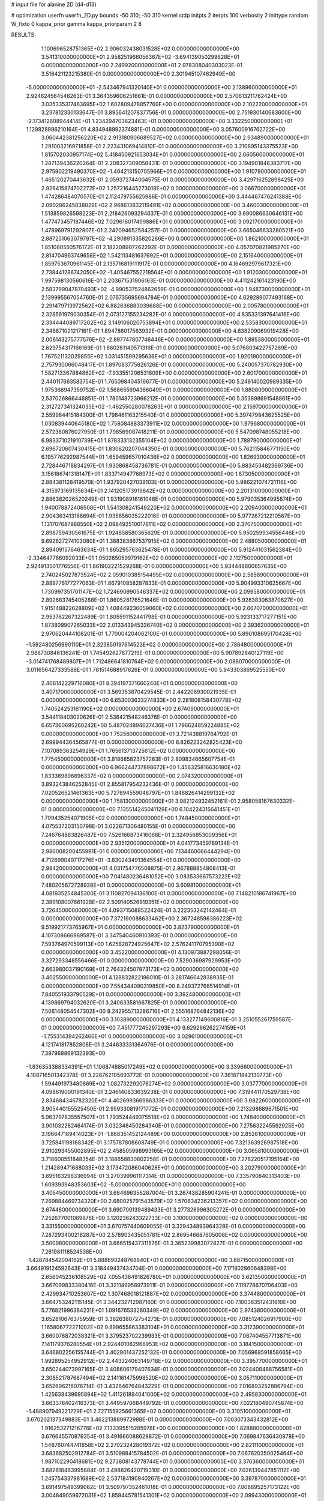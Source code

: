 # input file for alanine 2D (d4-d13)

# optimization
userfn       userfn_2D.py
bounds       -50 310; -50 310
kernel       stdp
initpts      2
iterpts      100
verbosity    2
inittype     random
W_fixto      0
kappa_prior  gamma
kappa_priorparam 2 8


RESULTS:
  1.100696528751365E+02  2.906032438031528E+02  0.000000000000000E+00       3.541310000000000E+01
  2.958251966056367E+02 -3.694139050299628E+01  0.000000000000000E+00       2.249920000000000E+01       2.978308040303023E-01  3.516421123215380E-01       0.000000000000000E+00  2.301945107462949E+00
 -5.000000000000000E+01 -2.543467941320140E+01  0.000000000000000E+00       2.138960000000000E+01       2.924624564546263E-01  3.364359606251661E-01       0.000000000000000E+00  2.570613211762424E+00
  3.035335317463695E+02  1.602809478857769E+00  0.000000000000000E+00       2.102220000000000E+01       3.237812330133647E-01  3.895641207837756E-01       0.000000000000000E+00  2.751930140683600E+00
 -2.173412608944414E+01  1.234294703623463E+01  0.000000000000000E+00       3.332250000000000E+01       1.129828996210164E-01  4.834948992374881E-01       0.000000000000000E+00  3.057600916762722E+00
  3.060442381256220E+02  2.913180906689527E+02  0.000000000000000E+00       2.934890000000000E+01       1.291003216971858E-01  2.223431069414810E-01       0.000000000000000E+00  3.210895143375523E+00
  1.815702030957174E+02  5.418450921653034E+01  0.000000000000000E+00       2.660560000000000E+01       1.287139436220264E-01  2.208327309058431E-01       0.000000000000000E+00  3.194901846383717E+00
  2.975902219490370E+02 -1.404213150705966E+01  0.000000000000000E+00       1.910790000000000E+01       1.465120270443632E-01  2.059372744004575E-01       0.000000000000000E+00  3.429716252898425E+00
  2.926415874702272E+02  1.257216445273018E+02  0.000000000000000E+00       3.066700000000000E+01       1.474286484070570E-01  2.112479755625986E-01       0.000000000000000E+00  3.444467476241388E+00
  2.090286245838029E+02  2.968613832119491E+02  0.000000000000000E+00       3.460030000000000E+01       1.513859826598223E-01  2.218426093294637E-01       0.000000000000000E+00  3.690086630646131E+00
  1.477473457187446E+02  7.029616017499886E+01  0.000000000000000E+00       3.092170000000000E+01       1.478969791292807E-01  2.242094652584257E-01       0.000000000000000E+00  3.665046633280521E+00
  2.887251063079797E+02 -4.290891335820286E+00  0.000000000000000E+00       1.862100000000000E+01       1.851080550576172E-01  2.182208907262292E-01       0.000000000000000E+00  4.057070821985270E+00
  2.814704963749658E+02  1.542113481637692E+01  0.000000000000000E+00       2.151640000000000E+01       1.859753670961145E-01  2.135716819111917E-01       0.000000000000000E+00  4.164692979617321E+00
  2.738441286742050E+02 -1.405467552218564E+01  0.000000000000000E+00       1.912030000000000E+01       1.997598130560616E-01  2.203671531906163E-01       0.000000000000000E+00  4.411242161423190E+00
  2.583799047870493E+02 -4.990537524862659E-01  0.000000000000000E+00       1.948730000000000E+01       2.139995567054760E-01  2.076735695694784E-01       0.000000000000000E+00  4.629289077493168E+00
  2.291479713972562E+02  6.882636883039688E+00  0.000000000000000E+00       2.005780000000000E+01       2.328591979030354E-01  2.073127155234282E-01       0.000000000000000E+00  4.835331397641416E+00
  2.334444089717202E+02  3.149106020753894E+01  0.000000000000000E+00       2.535830000000000E+01       2.348871021217161E-01  1.894786017563932E-01       0.000000000000000E+00  4.838209069019428E+00
  2.006143275777576E+02 -2.897747807746446E+00  0.000000000000000E+00       1.895380000000000E+01       2.629754317166169E-01  1.860261140571316E-01       0.000000000000000E+00  5.076803422757269E+00
  1.767521132029855E+02  1.031451599295636E+01  0.000000000000000E+00       1.920190000000000E+01       2.757930066048417E-01  1.897083775826126E-01       0.000000000000000E+00  5.240057370782930E+00
  1.582713367884862E+02 -7.933551206531809E+00  0.000000000000000E+00       2.601700000000000E+01       2.440117663583754E-01  1.765098404516677E-01       0.000000000000000E+00  5.249140020989335E+00
  1.975366947359752E+02  1.568655694366049E+01  0.000000000000000E+00       1.880800000000000E+01       2.537026866446851E-01  1.780148723966212E-01       0.000000000000000E+00  5.353898691548861E+00
  2.312727341324035E+02 -1.462550280078263E+01  0.000000000000000E+00       2.159700000000000E+01       2.559964415184300E-01  1.798461163215540E-01       0.000000000000000E+00  5.397479843625525E+00
  1.030839440645180E+02  1.758084883373911E+02  0.000000000000000E+00       1.979680000000000E+01       2.572380876027950E-01  1.798569087418211E-01       0.000000000000000E+00  5.547098748055218E+00
  6.983371021910739E+01  1.878333132355104E+02  0.000000000000000E+00       1.788790000000000E+01       2.696720607430415E-01  1.830620207044350E-01       0.000000000000000E+00  5.762115846771150E+00
  6.195776292987544E+01  1.659459657010436E+02  0.000000000000000E+00       1.826930000000000E+01       2.728446718834297E-01  1.930868458736781E-01       0.000000000000000E+00  5.883453482369736E+00
  3.156186741318147E+01  1.833714947768973E+02  0.000000000000000E+00       1.873050000000000E+01       2.884381128419570E-01  1.937920427038103E-01       0.000000000000000E+00  5.986221074721116E+00
  4.315973169135634E+01  2.141205173919842E+02  0.000000000000000E+00       2.201310000000000E+01       2.886382026520249E-01  1.931908916161046E-01       0.000000000000000E+00  5.979035364995874E+00
  1.940078872406508E+01  1.541308241549220E+02  0.000000000000000E+00       2.209400000000000E+01       2.904363413188694E-01  1.935856035222016E-01       0.000000000000000E+00  5.977267212210567E+00
  1.131707687986550E+02  2.098492510617611E+02  0.000000000000000E+00       2.370750000000000E+01       2.898759430561675E-01  1.924858580365629E-01       0.000000000000000E+00  5.950259934556446E+00
  9.692627274103080E+01  1.388383867537915E+02  0.000000000000000E+00       2.488050000000000E+01       2.894091576463634E-01  1.865295763625478E-01       0.000000000000000E+00  5.912441031562384E+00
 -2.334647786092033E+01  1.950265059979162E+02  0.000000000000000E+00       2.112750000000000E+01       2.924913501776556E-01  1.861902221529268E-01       0.000000000000000E+00  5.934448600657635E+00
  2.740245027873524E+02  2.059010385154495E+02  0.000000000000000E+00       2.585890000000000E+01       2.889776177277063E-01  1.867910858287833E-01       0.000000000000000E+00  5.904993310625667E+00
  1.730997351701147E+02  1.724690990546337E+02  0.000000000000000E+00       2.099580000000000E+01       2.892683745405288E-01  1.860526176521646E-01       0.000000000000000E+00  5.928383063870627E+00
  1.915148822628809E+02  1.408449236059060E+02  0.000000000000000E+00       2.667070000000000E+01       2.953762267322489E-01  1.805591152441798E-01       0.000000000000000E+00  5.923133717277151E+00
  1.873809907265033E+02  2.013343945336740E+02  0.000000000000000E+00       2.393620000000000E+01       2.970620444108201E-01  1.770004204062100E-01       0.000000000000000E+00  5.890108695170428E+00
 -1.592480256990110E+01  2.323850197614523E+02  0.000000000000000E+00       2.786480000000000E+01       2.988730846136241E-01  1.745492627877219E-01       0.000000000000000E+00  5.907892840127119E+00
 -3.014741768489807E+01  1.712486641810764E+02  0.000000000000000E+00       2.088070000000000E+01       3.011656427333588E-01  1.781514688917626E-01       0.000000000000000E+00  5.943303869525550E+00
  2.406142229716080E+01  8.394197371660240E+01  0.000000000000000E+00       3.407170000000000E+01       3.569353870429545E-01  2.442206930021935E-01       0.000000000000000E+00  6.653003633274833E+00
  2.281808158430778E+02  1.740524253161190E+02  0.000000000000000E+00       2.674090000000000E+01       3.544118403020626E-01  2.536421548246376E-01       0.000000000000000E+00  6.657360695260242E+00
  5.487024894627436E+01  1.796624859224885E+02  0.000000000000000E+00       1.752560000000000E+01       3.721438819764792E-01  2.699944364565877E-01       0.000000000000000E+00  6.826223242825423E+00
  7.107089363254929E+01  1.765613713725612E+02  0.000000000000000E+00       1.775450000000000E+01       3.818685823757263E-01  2.809834665607754E-01       0.000000000000000E+00  6.966244737898672E+00
  1.456325816630180E+02  1.833369896696337E+02  0.000000000000000E+00       2.074320000000000E+01       3.893243846252845E-01  2.855817954232436E-01       0.000000000000000E+00  7.020526521461363E+00
  5.727894559048797E+01  1.848826414299132E+02  0.000000000000000E+00       1.758130000000000E+01       3.982124932452161E-01  2.958058167630332E-01       0.000000000000000E+00  7.135514245041129E+00
  6.104224315641451E+01  1.799435254071905E+02  0.000000000000000E+00       1.748450000000000E+01       4.075537203150798E-01  3.022671306480155E-01       0.000000000000000E+00  7.246764863826487E+00
  7.526166873416068E+01  2.324956853009356E+01  0.000000000000000E+00       2.935120000000000E+01       4.041773459789134E-01  2.986008200455991E-01       0.000000000000000E+00  7.134460066444294E+00
  4.712699049717276E+01 -3.830243491364554E+01  0.000000000000000E+00       2.984200000000000E+01       4.031754776508875E-01  2.967888854808413E-01       0.000000000000000E+00  7.041480236481052E+00
  3.083533667573222E+02  7.480205672728938E+01  0.000000000000000E+00       3.609810000000000E+01       4.081935254845300E-01  3.110827094136100E-01       0.000000000000000E+00  7.148210186741967E+00
  2.389108007661928E+02  2.509140526819351E+02  0.000000000000000E+00       3.726450000000000E+01       4.093715088522424E-01  3.222353242142464E-01       0.000000000000000E+00  7.372190088633462E+00
  2.367248596386223E+02  9.519921773765967E+01  0.000000000000000E+00       3.823790000000000E+01       4.107308666969587E-01  3.347540460910393E-01       0.000000000000000E+00  7.593764970599113E+00
  1.625828724925647E+02  2.576241170795390E+02  0.000000000000000E+00       3.452200000000000E+01       4.130973887298056E-01  3.327293348556466E-01       0.000000000000000E+00  7.529036987929953E+00
  2.663980037190169E+01  2.764324507873173E+02  0.000000000000000E+00       3.402550000000000E+01       4.128832822186010E-01  3.281746642838935E-01       0.000000000000000E+00  7.554344090319850E+00
  8.249372768514914E+01  7.840551933790529E+01  0.000000000000000E+00       3.392480000000000E+01       4.139869794032620E-01  3.240633581667825E-01       0.000000000000000E+00  7.506148054547302E+00
  8.242955713286716E+01  2.555168764842136E+02  0.000000000000000E+00       3.103890000000000E+01       4.133277149600816E-01  3.251055261759587E-01       0.000000000000000E+00  7.451777245297293E+00
  9.629266262274159E+01 -1.755314394262466E+01  0.000000000000000E+00       3.029610000000000E+01       4.121741817852808E-01  3.244633331364976E-01       0.000000000000000E+00  7.397968869132393E+00
 -1.836353388334391E+01  1.106874885017249E+02  0.000000000000000E+00       3.339660000000000E+01       4.108716501342378E-01  3.228762105693772E-01       0.000000000000000E+00  7.361871842130773E+00
  1.594491973480869E+02  1.082732292076274E+02  0.000000000000000E+00       3.037770000000000E+01       4.098619000191340E-01  3.246140833639238E-01       0.000000000000000E+00  7.319441170529738E+00
  2.834684346782320E+01  4.402699366986333E+01  0.000000000000000E+00       3.082260000000000E+01       3.905440155525450E-01  2.959330819171772E-01       0.000000000000000E+00  7.213298689671501E+00
  5.963797835557507E+01  1.793524449375518E+02  0.000000000000000E+00       1.748400000000000E+01       3.901032282464174E-01  3.032348450284340E-01       0.000000000000000E+00  7.275632245592925E+00
  3.196647189414023E+01 -1.868351452124489E+00  0.000000000000000E+00       2.852610000000000E+01       3.725841198168342E-01  3.175787808608749E-01       0.000000000000000E+00  7.321363926987518E+00
  2.910293455002895E+02  2.458505998993165E+02  0.000000000000000E+00       3.065810000000000E+01       3.718600551848354E-01  3.188658830802258E-01       0.000000000000000E+00  7.278220517195164E+00
  1.214289471688033E+02  3.173472086040628E+01  0.000000000000000E+00       3.202790000000000E+01       3.695163296336994E-01  3.270399961117314E-01       0.000000000000000E+00  7.335790840313403E+00
  1.609393948353603E+02 -5.000000000000000E+01  0.000000000000000E+00       3.405450000000000E+01       3.684696356287004E-01  3.267438285904241E-01       0.000000000000000E+00  7.269884469734320E+00
  2.680025791543579E+02  1.570634236213357E+02  0.000000000000000E+00       2.674460000000000E+01       3.690709139489433E-01  3.277326996305272E-01       0.000000000000000E+00  7.252677001089876E+00
  3.120236243322733E+00  3.100000000000000E+02  0.000000000000000E+00       3.331550000000000E+01       3.670757440609055E-01  3.329434893964328E-01       0.000000000000000E+00  7.287293400218287E+00
  2.578903435051781E+02  2.869546687605006E+02  0.000000000000000E+00       3.500980000000000E+01       3.666515437311576E-01  3.365239983072827E-01       0.000000000000000E+00  7.261981118524538E+00
 -1.428784542004162E+01  5.888690248768840E+01  0.000000000000000E+00       3.687150000000000E+01       3.664919124592643E-01  3.318449437434704E-01       0.000000000000000E+00  7.171802860648398E+00
  2.656045236108529E+02  7.055438491826780E+01  0.000000000000000E+00       3.621350000000000E+01       3.667099833380416E-01  3.321149958973911E-01       0.000000000000000E+00  7.119778670706403E+00
  2.429934710253607E+02  1.307468018121887E+02  0.000000000000000E+00       3.374480000000000E+01       3.664753242115145E-01  3.344232712987160E-01       0.000000000000000E+00  7.100363512431610E+00
  5.776821996384231E+01  1.091676533280349E+02  0.000000000000000E+00       2.974380000000000E+01       3.652810676375959E-01  3.362638072754273E-01       0.000000000000000E+00  7.085124026917900E+00
  1.165806772271002E+02  9.899655863383104E+01  0.000000000000000E+00       3.312390000000000E+01       3.660078872038321E-01  3.379523702239933E-01       0.000000000000000E+00  7.067404557713871E+00
  7.141179376280554E+01  2.924401082968953E+02  0.000000000000000E+00       3.184150000000000E+01       3.646802256155744E-01  3.402901437252132E-01       0.000000000000000E+00  7.056968591858665E+00
  1.992895254952912E+02  2.443324063149718E+02  0.000000000000000E+00       3.395770000000000E+01       3.650244073997165E-01  3.408606179407634E-01       0.000000000000000E+00  7.024408488756581E+00
  2.308521787687494E+02  2.141161475998520E+02  0.000000000000000E+00       3.057110000000000E+01       3.652696216076714E-01  3.432646764843229E-01       0.000000000000000E+00  7.016893252886794E+00
  1.425638439695894E+02  1.411261894041000E+02  0.000000000000000E+00       2.495830000000000E+01       3.663378402416373E-01  3.449597068449792E-01       0.000000000000000E+00  7.022180490745874E+00
 -1.488907949221229E+01  2.727155925661365E+02  0.000000000000000E+00       3.310510000000000E+01       3.670202137349883E-01  3.462213889972988E-01       0.000000000000000E+00  7.003073343432812E+00
  1.916253271216776E+02  7.133395515285978E+00  0.000000000000000E+00       1.828880000000000E+01       3.676645570876354E-01  3.491666088629872E-01       0.000000000000000E+00  7.069847636430878E+00
  1.548760744741858E+02  2.270232428019372E+02  0.000000000000000E+00       2.821110000000000E+01       3.683682502912784E-01  3.510988415784502E-01       0.000000000000000E+00  7.067620350025464E+00
  1.987102290418681E+02  9.273808143778744E+01  0.000000000000000E+00       3.376360000000000E+01       3.682618463995884E-01  3.498826420719310E-01       0.000000000000000E+00  7.026139447851112E+00
  1.245754337981689E+02  2.537184190940267E+02  0.000000000000000E+00       3.397870000000000E+01       3.691497549399062E-01  3.509797352461018E-01       0.000000000000000E+00  7.008895257173122E+00
  3.004849059672031E+02  1.859445781541301E+02  0.000000000000000E+00       2.099430000000000E+01       3.711000196864547E-01  3.517069828761958E-01       0.000000000000000E+00  7.030032842440413E+00
  1.260049199325830E+02 -3.691832338257466E+01  0.000000000000000E+00       3.540990000000000E+01       3.722010101308614E-01  3.537778602554744E-01       0.000000000000000E+00  7.038960599003539E+00
  2.739255066964640E+02  1.020250902101306E+02  0.000000000000000E+00       3.637270000000000E+01       3.722215873044264E-01  3.550611201539316E-01       0.000000000000000E+00  7.014394945991541E+00
  2.070214608971766E+01  1.177375253633745E+02  0.000000000000000E+00       3.004990000000000E+01       3.724868480302257E-01  3.552586751401335E-01       0.000000000000000E+00  6.998294058474067E+00
 -4.863305324179961E+01  2.230062236509996E+02  0.000000000000000E+00       2.535460000000000E+01       3.734843050328779E-01  3.569277592404068E-01       0.000000000000000E+00  7.006322237937519E+00
  1.054990790398030E+02  5.640370937832432E+01  0.000000000000000E+00       3.427180000000000E+01       3.721192451606700E-01  3.569901560742824E-01       0.000000000000000E+00  6.977047124642867E+00
  5.707770329208609E+01  5.805106531067180E+01  0.000000000000000E+00       3.162770000000000E+01       3.718269996943619E-01  3.587986585217913E-01       0.000000000000000E+00  6.970927500571486E+00
  2.172303260987861E+02  6.520505554136645E+01  0.000000000000000E+00       3.322060000000000E+01       3.721931654248754E-01  3.591151780069763E-01       0.000000000000000E+00  6.952241478375651E+00
  1.321028856778547E+00 -1.708059965499854E+01  0.000000000000000E+00       3.373670000000000E+01       3.670463121141448E-01  3.627678029960136E-01       0.000000000000000E+00  7.023793402591450E+00
 -4.557204076059004E+01  4.253592405452392E+01  0.000000000000000E+00       3.314510000000000E+01       3.662133396754579E-01  3.610422088421676E-01       0.000000000000000E+00  6.994992674986628E+00
  1.413784841464174E+02  2.854606556071256E+02  0.000000000000000E+00       3.705210000000000E+01       3.668191627039997E-01  3.620154129143078E-01       0.000000000000000E+00  6.980349839900103E+00
  1.383933524757142E+01  2.476642192422091E+02  0.000000000000000E+00       3.109460000000000E+01       3.676146673629175E-01  3.633331897446727E-01       0.000000000000000E+00  6.979874269642833E+00
  6.439738788824876E+01 -1.099678087186225E+01  0.000000000000000E+00       2.496350000000000E+01       3.723908065999494E-01  3.533098638307955E-01       0.000000000000000E+00  7.019795835434627E+00
  1.873207863905301E+02  2.786561468356317E+02  0.000000000000000E+00       3.589420000000000E+01       3.729587912689554E-01  3.543690136504903E-01       0.000000000000000E+00  7.010433662078722E+00
  5.065134079508717E+01  2.532086900929791E+02  0.000000000000000E+00       3.013780000000000E+01       3.736918707570945E-01  3.552884374457794E-01       0.000000000000000E+00  7.010120655677821E+00
  1.202609971661402E+02  7.736934869090015E-01  0.000000000000000E+00       3.476000000000000E+01       3.545346196052983E-01  3.391894983329846E-01       0.000000000000000E+00  7.050216813778085E+00
 -2.503569847373089E+01  1.381255618028685E+02  0.000000000000000E+00       2.694030000000000E+01       3.550206688159792E-01  3.408387884761025E-01       0.000000000000000E+00  7.056719027502446E+00
 -4.165985011956452E+01  2.564511902560117E+02  0.000000000000000E+00       3.069840000000000E+01       3.555597313498452E-01  3.417509922229494E-01       0.000000000000000E+00  7.052167979572308E+00
  2.226858669484807E+02  2.731130385003119E+02  0.000000000000000E+00       3.809360000000000E+01       3.552895000935212E-01  3.419987723046162E-01       0.000000000000000E+00  7.035056712598722E+00
  3.100000000000000E+02  1.061885898566729E+02  0.000000000000000E+00       3.393200000000000E+01       3.559794811575976E-01  3.428891663013051E-01       0.000000000000000E+00  7.029418668386133E+00
  2.144355306363561E+02  1.193240729573449E+02  0.000000000000000E+00       3.377150000000000E+01       3.567422052663142E-01  3.437398149526878E-01       0.000000000000000E+00  7.025757135048041E+00
  2.518759268471599E+02  1.868553424719193E+02  0.000000000000000E+00       2.657260000000000E+01       3.575087129191199E-01  3.448058814983128E-01       0.000000000000000E+00  7.030049353852556E+00
  2.440335958982743E+02  3.100000000000000E+02  0.000000000000000E+00       3.108460000000000E+01       3.581062517461730E-01  3.461226395498653E-01       0.000000000000000E+00  7.034317655526741E+00